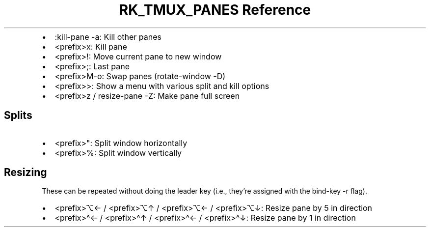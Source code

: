 .\" Automatically generated by Pandoc 3.6.3
.\"
.TH "RK_TMUX_PANES Reference" "" "" ""
.IP \[bu] 2
\f[CR]:kill\-pane \-a\f[R]: Kill other panes
.IP \[bu] 2
\f[CR]<prefix>x\f[R]: Kill pane
.IP \[bu] 2
\f[CR]<prefix>!\f[R]: Move current pane to new window
.IP \[bu] 2
\f[CR]<prefix>;\f[R]: Last pane
.IP \[bu] 2
\f[CR]<prefix>M\-o\f[R]: Swap panes (\f[CR]rotate\-window \-D\f[R])
.IP \[bu] 2
\f[CR]<prefix>>\f[R]: Show a menu with various split and kill options
.IP \[bu] 2
\f[CR]<prefix>z\f[R] / \f[CR]resize\-pane \-Z\f[R]: Make pane full
screen
.SH Splits
.IP \[bu] 2
\f[CR]<prefix>\[dq]\f[R]: Split window horizontally
.IP \[bu] 2
\f[CR]<prefix>%\f[R]: Split window vertically
.SH Resizing
These can be repeated without doing the leader key (i.e., they\[cq]re
assigned with the \f[CR]bind\-key\f[R] \f[CR]\-r\f[R] flag).
.IP \[bu] 2
\f[CR]<prefix>⌥←\f[R] / \f[CR]<prefix>⌥↑\f[R] / \f[CR]<prefix>⌥←\f[R] /
\f[CR]<prefix>⌥↓\f[R]: Resize pane by \f[CR]5\f[R] in direction
.IP \[bu] 2
\f[CR]<prefix>\[ha]←\f[R] / \f[CR]<prefix>\[ha]↑\f[R] /
\f[CR]<prefix>\[ha]←\f[R] / \f[CR]<prefix>\[ha]↓\f[R]: Resize pane by
\f[CR]1\f[R] in direction

